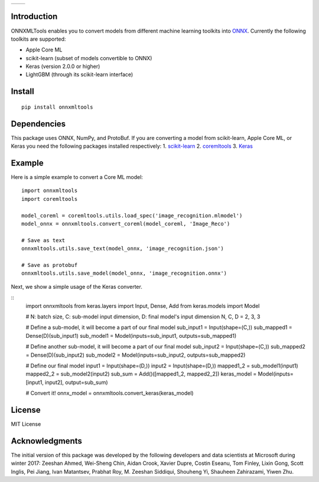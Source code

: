 
.. image:: https://github.com/onnx/onnxmltools/raw/master/docs/ONNXMLTools_logo_main.png

.. list-table::
   :widths: 4 4
   :header-rows: 0
   
   * - .. image:: https://travis-ci.org/onnx/onnxmltools.svg?branch=master
            :target: https://travis-ci.org/onnx/onnxmltools
            :alt: Build Status Linux
     - .. image:: https://ci.appveyor.com/api/projects/status/d1xav3amubypje4n?svg=true
            :target: https://ci.appveyor.com/project/xadupre/onnxmltools
            :alt: Build Status Windows

Introduction 
============

ONNXMLTools enables you to convert models from different machine 
learning toolkits into `ONNX <https://onnx.ai>`_. 
Currently the following toolkits are supported:

* Apple Core ML
* scikit-learn (subset of models convertible to ONNX)
* Keras (version 2.0.0 or higher)
* LightGBM (through its scikit-learn interface)

Install
=======

::

    pip install onnxmltools

Dependencies
============

This package uses ONNX, NumPy, and ProtoBuf. If you are converting a model from scikit-learn, Apple Core ML, or Keras you need the following packages installed respectively:
1. `scikit-learn <http://scikit-learn.org/stable/>`_
2. `coremltools <https://pypi.python.org/pypi/coremltools>`_
3. `Keras <https://github.com/keras-team/keras>`_

Example
=======

Here is a simple example to convert a Core ML model:

::

    import onnxmltools
    import coremltools

    model_coreml = coremltools.utils.load_spec('image_recognition.mlmodel')
    model_onnx = onnxmltools.convert_coreml(model_coreml, 'Image_Reco')

    # Save as text
    onnxmltools.utils.save_text(model_onnx, 'image_recognition.json')

    # Save as protobuf
    onnxmltools.utils.save_model(model_onnx, 'image_recognition.onnx')

Next, we show a simple usage of the Keras converter.

::
    import onnxmltools
    from keras.layers import Input, Dense, Add
    from keras.models import Model

    # N: batch size, C: sub-model input dimension, D: final model's input dimension
    N, C, D = 2, 3, 3

    # Define a sub-model, it will become a part of our final model
    sub_input1 = Input(shape=(C,))
    sub_mapped1 = Dense(D)(sub_input1)
    sub_model1 = Model(inputs=sub_input1, outputs=sub_mapped1)

    # Define another sub-model, it will become a part of our final model
    sub_input2 = Input(shape=(C,))
    sub_mapped2 = Dense(D)(sub_input2)
    sub_model2 = Model(inputs=sub_input2, outputs=sub_mapped2)

    # Define our final model
    input1 = Input(shape=(D,))
    input2 = Input(shape=(D,))
    mapped1_2 = sub_model1(input1)
    mapped2_2 = sub_model2(input2)
    sub_sum = Add()([mapped1_2, mapped2_2])
    keras_model = Model(inputs=[input1, input2], output=sub_sum)

    # Convert it!
    onnx_model = onnxmltools.convert_keras(keras_model)

License
=======

MIT License

Acknowledgments
===============

The initial version of this package was developed by the following 
developers and data scientists at Microsoft during winter 2017: 
Zeeshan Ahmed, Wei-Sheng Chin, Aidan Crook, Xavier Dupre, Costin Eseanu, 
Tom Finley, Lixin Gong, Scott Inglis, Pei Jiang, Ivan Matantsev, 
Prabhat Roy, M. Zeeshan Siddiqui, Shouheng Yi, Shauheen Zahirazami, Yiwen Zhu.

